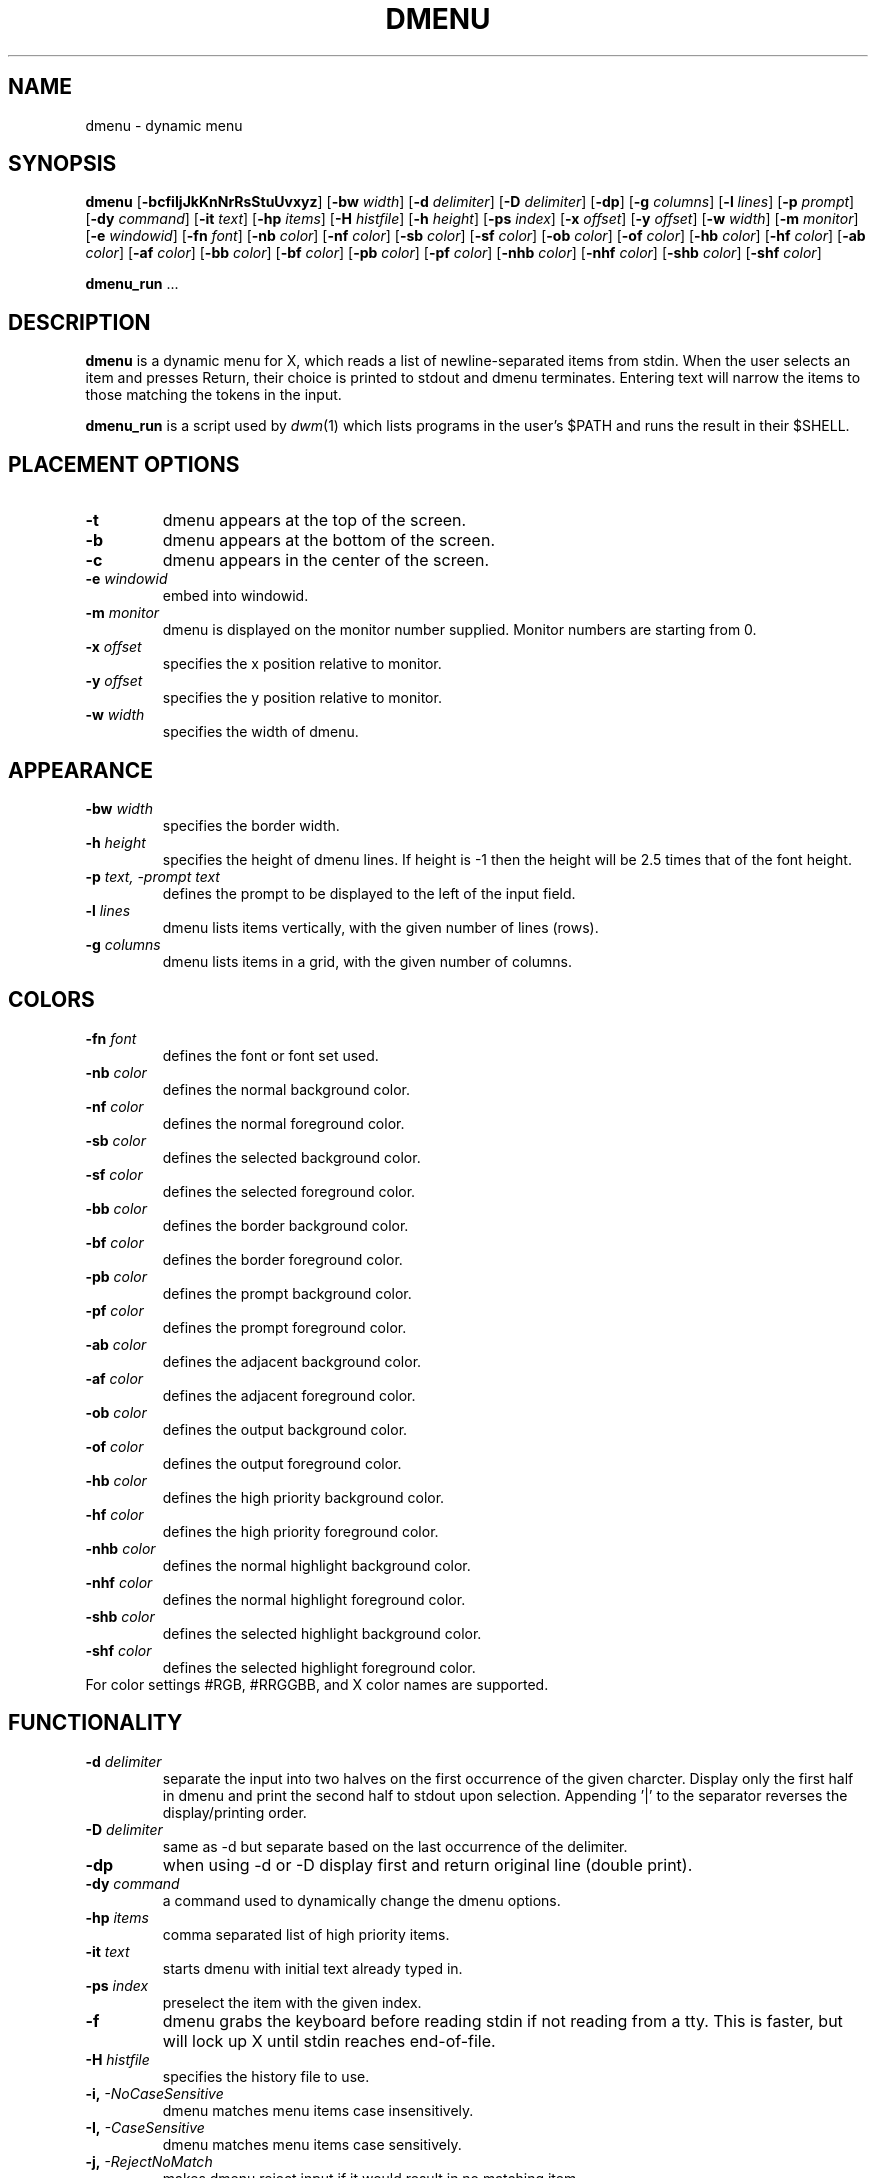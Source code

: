 .TH DMENU 1 dmenu\-VERSION
.SH NAME
dmenu \- dynamic menu
.SH SYNOPSIS
.B dmenu
.RB [ \-bcfiIjJkKnNrRsStuUvxyz ]
.RB [ \-bw
.IR width ]
.RB [ \-d
.IR delimiter ]
.RB [ \-D
.IR delimiter ]
.RB [ \-dp ]
.RB [ \-g
.IR columns ]
.RB [ \-l
.IR lines ]
.RB [ \-p
.IR prompt ]
.RB [ \-dy
.IR command ]
.RB [ \-it
.IR text ]
.RB [ \-hp
.IR items ]
.RB [ \-H
.IR histfile ]
.RB [ \-h
.IR height ]
.RB [ \-ps
.IR index ]
.RB [ \-x
.IR offset ]
.RB [ \-y
.IR offset ]
.RB [ \-w
.IR width ]
.RB [ \-m
.IR monitor ]
.RB [ \-e
.IR windowid ]
.RB [ \-fn
.IR font ]
.RB [ \-nb
.IR color ]
.RB [ \-nf
.IR color ]
.RB [ \-sb
.IR color ]
.RB [ \-sf
.IR color ]
.RB [ \-ob
.IR color ]
.RB [ \-of
.IR color ]
.RB [ \-hb
.IR color ]
.RB [ \-hf
.IR color ]
.RB [ \-ab
.IR color ]
.RB [ \-af
.IR color ]
.RB [ \-bb
.IR color ]
.RB [ \-bf
.IR color ]
.RB [ \-pb
.IR color ]
.RB [ \-pf
.IR color ]
.RB [ \-nhb
.IR color ]
.RB [ \-nhf
.IR color ]
.RB [ \-shb
.IR color ]
.RB [ \-shf
.IR color ]
.P
.BR dmenu_run " ..."
.SH DESCRIPTION
.B dmenu
is a dynamic menu for X, which reads a list of newline\-separated items from
stdin.  When the user selects an item and presses Return, their choice is printed
to stdout and dmenu terminates.  Entering text will narrow the items to those
matching the tokens in the input.
.P
.B dmenu_run
is a script used by
.IR dwm (1)
which lists programs in the user's $PATH and runs the result in their $SHELL.
.SH PLACEMENT OPTIONS
.TP
.B \-t
dmenu appears at the top of the screen.
.TP
.B \-b
dmenu appears at the bottom of the screen.
.TP
.B \-c
dmenu appears in the center of the screen.
.TP
.BI \-e " windowid"
embed into windowid.
.TP
.BI \-m " monitor"
dmenu is displayed on the monitor number supplied. Monitor numbers are starting
from 0.
.TP
.BI \-x " offset"
specifies the x position relative to monitor.
.TP
.BI \-y " offset"
specifies the y position relative to monitor.
.TP
.BI \-w " width"
specifies the width of dmenu.

.SH APPEARANCE
.TP
.BI \-bw " width"
specifies the border width.
.TP
.BI \-h " height"
specifies the height of dmenu lines. If height is \-1 then the height will be 2.5 times that of the
font height.
.TP
.BI \-p " text, -prompt text"
defines the prompt to be displayed to the left of the input field.
.TP
.BI \-l " lines"
dmenu lists items vertically, with the given number of lines (rows).
.TP
.BI \-g " columns"
dmenu lists items in a grid, with the given number of columns.

.SH COLORS
.TP
.BI \-fn " font"
defines the font or font set used.
.TP
.BI \-nb " color"
defines the normal background color.
.TP
.BI \-nf " color"
defines the normal foreground color.
.TP
.BI \-sb " color"
defines the selected background color.
.TP
.BI \-sf " color"
defines the selected foreground color.
.TP
.BI \-bb " color"
defines the border background color.
.TP
.BI \-bf " color"
defines the border foreground color.
.TP
.BI \-pb " color"
defines the prompt background color.
.TP
.BI \-pf " color"
defines the prompt  foreground color.
.TP
.BI \-ab " color"
defines the adjacent background color.
.TP
.BI \-af " color"
defines the adjacent foreground color.
.TP
.BI \-ob " color"
defines the output background color.
.TP
.BI \-of " color"
defines the  output foreground color.
.TP
.BI \-hb " color"
defines the high priority background color.
.TP
.BI \-hf " color"
defines the high priority foreground color.
.TP
.BI \-nhb " color"
defines the normal highlight background color.
.TP
.BI \-nhf " color"
defines the normal highlight foreground color.
.TP
.BI \-shb " color"
defines the selected highlight background color.
.TP
.BI \-shf " color"
defines the selected highlight foreground color.
.TP
For color settings #RGB, #RRGGBB, and X color names are supported.

.SH FUNCTIONALITY
.TP
.BI \-d " delimiter"
separate the input into two halves on the first occurrence of the given charcter.
Display only the first half in dmenu and print the second half to stdout upon selection.
Appending '|' to the separator reverses the display/printing order.
.TP
.BI \-D " delimiter"
same as \-d but separate based on the last occurrence of the delimiter.
.TP
.B \-dp
when using \-d or \-D\, display first and return original line (double print).
.TP
.BI \-dy " command"
a command used to dynamically change the dmenu options.
.TP
.BI \-hp " items"
comma separated list of high priority items.
.TP
.BI \-it " text"
starts dmenu with initial text already typed in.
.TP
.BI \-ps " index"
preselect the item with the given index.
.TP
.B \-f
dmenu grabs the keyboard before reading stdin if not reading from a tty. This
is faster, but will lock up X until stdin reaches end\-of\-file.
.TP
.BI \-H " histfile"
specifies the history file to use.
.TP
.BI \-i, " -NoCaseSensitive"
dmenu matches menu items case insensitively.
.TP
.BI \-I, " -CaseSensitive"
dmenu matches menu items case sensitively.
.TP
.BI \-j, " -RejectNoMatch"
makes dmenu reject input if it would result in no matching item.
.TP
.BI \-J, " -NoRejectNoMatch"
input can be entered into dmenu freely.
.TP
.BI \-k, " -PrintIndex"
makes dmenu print out the 0-based index instead of the matched text.
.TP
.BI \-K, " -NoPrintIndex"
makes dmenu print out matched text itself.
.TP
.BI \-n, " -InstantReturn"
makes dmenu select an item immediately if there is only one matching option left.
.TP
.BI \-N, " -NoInstantReturn"
user must press enter to select an item (disables auto-select).
.TP
.BI \-u, " -PasswordInput"
indicates that the input is a password and should be masked.
.TP
.BI \-U, " -NoPasswordInput"
indicates that the input is not a password.
.TP
.BI \-s, " -Sort"
enables sorting of menu items after matching.
.TP
.BI \-S, " -NoSort"
disables sorting of menu items after matching.
.TP
.BI \-r, " -RestrictReturn"
disables Shift-Return and Ctrl-Return to restrict dmenu to only output one item.
.TP
.BI \-R, " -NoRestrictReturn"
enables Shift-Return and Ctrl-Return to allow dmenu to output more than one item.
.TP
.B \-v
prints version information to stdout, then exits.
.TP
.BI \-xpad " offset"
sets the horizontal padding value for dmenu.
.TP
.BI \-ypad " offset"
sets the vertical padding value for dmenu.
.TP
.B \-Alpha
enables transparency.
.TP
.B \-NoAlpha
disables transparency.
.TP
.B \-ColorEmoji
enables color emoji in dmenu (requires libxft-bgra).
.TP
.B \-NoColorEmoji
disables color emoji.
.TP
.B \-ContinuousOutput
makes dmenu print out selected items immediately rather than at the end.
.TP
.B \-NoContinuousOutput
dmenu prints out the selected items when enter is pressed.
.TP
.B \-FuzzyMatch
allows fuzzy-matching of items in dmenu.
.TP
.B \-NoFuzzyMatch
enables exact matching of items in dmenu.
.TP
.B \-HighlightAdjacent
makes dmenu highlight items adjacent to the selected item.
.TP
.B \-NoHighlightAdjacent
only the selected item is highlighted.
.TP
.B \-Incremental
makes dmenu print out the current text each time a key is pressed.
.TP
.B \-NoIncremental
dmenu will not print out the current text each time a key is pressed.
.TP
.B \-Managed
allows dmenu to be managed by a window manager.
.TP
.B \-NoManaged
dmenu manages itself, window manager not to interfere.
.TP
.B \-PrintInputText
makes dmenu print the input text instead of the selected item.
.TP
.B \-NoPrintInputText
dmenu to print the text of the selected item.
.TP
.B \-PromptIndent
makes dmenu indent items at the same level as the prompt on multi-line views.
.TP
.B \-NoPromptIndent
items on multi-line views are not indented.
.TP
.B \-ShowNumbers
makes dmenu display the number of matched and total items in the top right corner.
.TP
.B \-NoShowNumbers
dmenu will not show item count.
.TP
.B \-Xresources
makes dmenu read X resources at startup.
.TP
.B \-NoXresources
dmenu will not read X resources.

.SH USAGE
dmenu is controlled by the keyboard and optionally the mouse can be used to select items.
Items are selected using the arrow keys, page up, page down, home, and end.
.TP
.B Tab
Copy the selected item to the input field.
.TP
.B Return
Confirm selection.  Prints the selected item to stdout and exits, returning
success.
.TP
.B Ctrl-Return
Confirm selection.  Prints the selected item to stdout and continues.
.TP
.B Shift\-Return
Confirm input.  Prints the input text to stdout and exits, returning success.
.TP
.B Escape
Exit without selecting an item, returning failure.
.TP
.B Ctrl-Left
Move cursor to the start of the current word
.TP
.B Ctrl-Right
Move cursor to the end of the current word
.TP
.B C\-a
Home
.TP
.B C\-b
Left
.TP
.B C\-c
Escape
.TP
.B C\-d
Delete
.TP
.B C\-e
End
.TP
.B C\-f
Right
.TP
.B C\-g
Escape
.TP
.B C\-h
Backspace
.TP
.B C\-i
Tab
.TP
.B C\-j
Return
.TP
.B C\-J
Shift-Return
.TP
.B C\-k
Delete line right
.TP
.B C\-m
Return
.TP
.B C\-M
Shift-Return
.TP
.B C\-n
Down
.TP
.B C\-p
Up
.TP
.B C\-u
Delete line left
.TP
.B C\-w
Delete word left
.TP
.BI C\-y " or C-v"
Paste from primary X selection
.TP
.BI C\-Y " or C-V"
Paste from X clipboard
.TP
.B M\-b
Move cursor to the start of the current word
.TP
.B M\-f
Move cursor to the end of the current word
.TP
.B M\-g
Home
.TP
.B M\-G
End
.TP
.B M\-h
Up
.TP
.B M\-j
Page down
.TP
.B M\-k
Page up
.TP
.B M\-l
Down
.TP
.B M\-p
Navigate to the previous item in the history file.
.TP
.B M\-n
Navigate to the next item in the history file.
.SH SEE ALSO
.IR dwm (1),
.IR stest (1)
